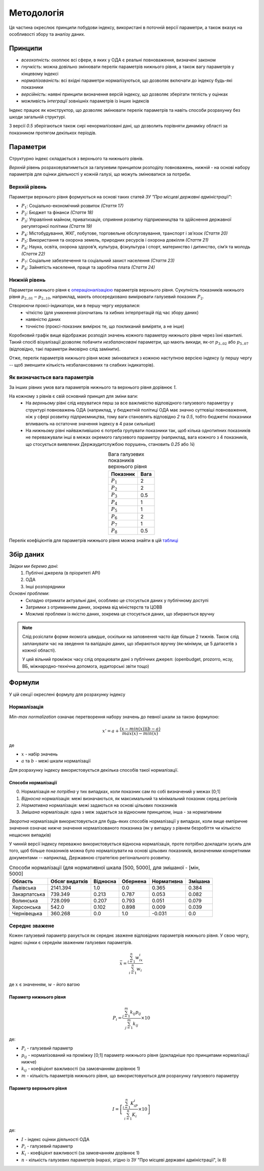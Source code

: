 Методологія
===========

Ця частина окреслює принципи побудови індексу, 
використані в поточній версії параметри, 
а також вказує на особливості збору та аналізу даних. 


Принципи
--------

* `всеохопність`: охоплює всі сфери, в яких у ОДА є реальні повноваження, визначені законом
* `гнучкість`: можна довільно змінювати перелік параметрів нижнього рівня, а також вагу параметрів у кінцевому індексі
* `нормалізованість`: всі вхідні параметри нормалізуються, що дозволяє включати до індексу будь-які показники
* `версійність`: наявні принципи визначення версій індексу, що дозволяє зберігати тяглість у оцінках
* можливість `інтеграції` зовнішніх параметрів із інших індексів

Індекс працює як конструктор, що дозволяє змінювати перелік параметрів та навіть 
способи розрахунку без шкоди загальній структурі. 

З версії `0.5` зберігаються також сирі ненормалізовані дані, що дозволить порівняти 
динаміку області за показником протягом декількох періодів. 



Параметри
---------

Структурно індекс складається з верхнього та нижнього рівнів. 

`Верхній` рівень розраховуватиметься за галузевим принципом розподілу повноважень, 
`нижній` - на основі набору параметрів для оцінки діяльності у кожній галузі, що можуть змінюватися за потреби.



Верхній рівень
^^^^^^^^^^^^^^

Параметри верхнього рівня формуються на основі таких статей `ЗУ "Про місцеві державні адміністрації"`:

* :math:`P_1`: Соціально-економічний розвиток `(Стаття 17)`
* :math:`P_2`: Бюджет та фінанси `(Стаття 18)`
* :math:`P_3`: Управління майном, приватизація, сприяння розвитку підприємництва та здійснення державної регуляторної політики `(Стаття 19)`
* :math:`P_4`: Містобудування, ЖКГ, побутове, торговельне обслуговування, транспорт і зв’язок `(Стаття 20)`
* :math:`P_5`: Використання та охорона земель, природних ресурсів і охорона довкілля `(Стаття 21)`
* :math:`P_6`: Наука, освіта, охорона здоров’я, культура, фізкультура і спорт, материнство і дитинство, сім’я та молодь `(Стаття 22)`
* :math:`P_7`: Соціальне забезпечення та соціальний захист населення `(Стаття 23)`
* :math:`P_8`: Зайнятість населення, праця та заробітна плата `(Стаття 24)`

.. centered:: `Вінницька область`: приклад розподілу значень параметрів верхнього рівня
.. image:: ../../reports/figures/01_region_profile_gen_0.png
    :width: 600 px
    :alt: Розподіл значень верхнього рівня
    :align: center
.. centered:: `Сірим кольором позначена середня оцінка за параметром за усіма областями`

Нижній рівень
^^^^^^^^^^^^^^

Параметри нижнього рівня є `операціоналізацією <https://en.wikipedia.org/wiki/Operationalization>`_ 
параметрів верхнього рівня. Сукупність показників нижнього рівня :math:`p_2\__{01}-p_2\__{10}`, наприклад, мають 
опосередковано вимірювати галузевий показник :math:`P_2`.  

Створюючи проксі-індикатори, ми в першу чергу керувалися:
    * чіткістю (для уникнення різночитань та хибних інтерпретацій під час збору даних)
    * наявністю даних 
    * точністю (проксі-показник вимірює те, що покликаний виміряти, а не інше)


.. csv-table:: Деталізований опис параметрів нижнього рівня, що включає інформацію про тип нормалізації, межі та вагу параметрів, можна знайти в цій `таблиці <https://docs.google.com/spreadsheets/d/1Pisy6EX4fkUnlm9rAqLsD_ycwWiUC9p-u3ZpKZe6oAs/edit?usp=sharing>`_.
   :file: ../_assets/params.csv
   :header-rows: 1
   :align: center

.. centered:: `Приклад розподілу значень після проміжних розрахунків`
.. image:: ../../reports/figures/01_params_dist.png
    :width: 600 px
    :alt: Розподіл значень нижнього рівня
    :align: center

Коробковий графік вище відображає розподіл значень кожного параметру нижнього рівня через їхні квантилі. 
Такий спосіб візуалізації дозволяє побачити `незбалансовані` параметри, що мають викиди, як-от :math:`p_3\__{02}` або :math:`p_5\__{07}` 
(відповідно, такі параметри ймовірно слід замінити). 

Отже, перелік параметрів нижнього рівня може змінюватися з кожною наступною версією індексу (у 
першу чергу -- щоб зменшити кількість незбалансованих та слабких індикаторів).   

.. seealso::

    :ref:`changelog`: зміни параметрів нижнього рівня відображені у файлі з версійністю


Як визначається вага параметрів
^^^^^^^^^^^^^^^^^^^^^^^^^^^^^^^
За інших рівних умов вага параметрів нижнього та верхнього рівня дорівнює `1`.

На кожному з рівнів є свій основний принцип для зміни ваги:
    * На `верхньому` рівні слід керуватися перш за все важливістю відповідного галузевого параметру у структурі повноважень ОДА 
      (наприклад, у бюджетній політиці ОДА має значно суттєвіші повноваження, ніж у сфері розвитку підприємництва, 
      тому ваги становлять відповідно `2` та `0.5`, тобто бюджетні показники впливають на остаточне значення індексу 
      в 4 рази сильніше)
    * На `нижньому` рівні найважливішою є потреба групувати показники так, щоб кілька однотипних показників не переважували 
      інші в межах окремого галузевого параметру (наприклад, вага кожного з 4 показників, що стосується виявлених 
      Держаудитслужбою порушень, становить `0.25` або `¼`) 

.. csv-table:: Вага галузевих показників верхнього рівня
   :header: "Показник", "Вага"
   :align: center

   :math:`P_1`, 2
   :math:`P_2`, 2
   :math:`P_3`, 0.5
   :math:`P_4`, 1
   :math:`P_5`, 1
   :math:`P_6`, 2
   :math:`P_7`, 1
   :math:`P_8`, 0.5

Перелік коефіцієнтів для параметрів нижнього рівня можна знайти в цій `таблиці <https://docs.google.com/spreadsheets/d/1Pisy6EX4fkUnlm9rAqLsD_ycwWiUC9p-u3ZpKZe6oAs/edit?usp=sharing>`_

Збір даних
----------

`Звідки ми беремо дані`:
    1. Публічні джерела (в пріоритеті АРІ)
    2. ОДА 
    3. Інші розпорядники


`Основні проблеми`:
    * Складно отримати актуальні дані, особливо це стосується даних у публічному доступі
    * Затримки з отриманням даних, зокрема від міністерств та ЦОВВ
    * Можливі проблеми із якістю даних, зокрема це стосується даних, що збираються вручну

.. note::
    Слід розіслати форми якомога швидше, оскільки на заповнення часто йде більше 2 тижнів. 
    Також слід запланувати час на зведення та валідацію даних, що збираються вручну 
    (як-мінімум, це 5 датасетів з кожної області).

    У цей вільний проміжок часу слід опрацювати дані з публічних джерел: 
    (openbudget, prozorro, нсзу, ВБ, міжнародно-технічна допомога, аудиторські звіти тощо)
    
Формули
-------

У цій секції окреслені формулу для розрахунку індексу 

Нормалізація
^^^^^^^^^^^^

`Min-max normalization` означає перетворення набору значень до певної шкали за такою формулою:

.. math::

    {x}' = a + \frac{(x-min(x))(b-a)}{max(x)-min(x)}

де 

- :math:`x` - набір значень
- :math:`a` та :math:`b` - межі шкали нормалізації 

Для розрахунку індексу використовується декілька способів такої нормалізації.

Способи нормалізації
""""""""""""""""""""

0. Нормалізація `не потрібна` у тих випадках, коли показник сам по собі визначений у межах [0;1]
1. `Відносна` нормалізація: межі визначаються, як максимальний та мінімальний показник серед регіонів
2. `Нормативна` нормалізація: межі задаються на основі цільових показників
3. `Змішана` нормалізація: одна з меж задається за відносним принципом, інша - за нормативним

`Зворотна` нормалізація використовується для будь-яких способів нормалізації у випадках, 
коли вище емпіричне значення означає нижче значення нормалізованого показника 
(як у випадку з рівнем безробіття чи кількістю нещасних випадків) 

У чинній версії індексу переважно використовується відносна нормалізація, проте 
потрібно докладати зусиль для того, щоб більше показників можна було нормалізувати 
на основі цільових показників, визначеними конкретними документами -- наприклад, 
Державною стратегією регіонального розвитку.

.. csv-table:: Способи нормалізації (для нормативної шкала [500, 5000], для змішаної - [мін, 5000]
   :header: "Область", "Обсяг видатків", "Відносна", "Обернена", "Нормативна", "Змішана"

   "Львівська", 2141.394, 1.0, 0.0, 0.365, 0.384
   "Закарпатська", 739.349, 0.213, 0.787, 0.053, 0.082
   "Волинська", 728.099, 0.207, 0.793, 0.051, 0.079
   "Херсонська", 542.0, 0.102, 0.898, 0.009, 0.039
   "Чернівецька", 360.268, 0.0, 1.0, -0.031, 0.0


Середнє зважене
^^^^^^^^^^^^^^^

Кожен галузевий параметр рахується як середнє зважене відповідних параметрів нижнього рівня. 
У свою чергу, індекс оцінки є середнім зваженим галузевих параметрів.


.. math::

    \bar{x} = \frac{\sum_{i=1}^{n} w_ix_i}{\sum_{i=1}^{n} w_i}

де :math:`x` є значенням, :math:`w` - його вагою


Параметр нижнього рівня
"""""""""""""""""""""""

.. .. image:: ../images/f1.png
..     :width: 400 px
..     :alt: Формула розрахунку галузевих параметрів (нижній рівень індексу) 
..     :align: center

.. math::

    P_i = \frac{\sum_{j=1}^{m} k_{ij}p_{ij}}{\sum_{j=1}^{m} k_{ij}} \times 10 

де: 

- :math:`P_i` - галузевий параметр
- :math:`p_{ij}` - нормалізований на проміжку [0;1] параметр нижнього рівня (докладніше про принципами нормалізації нижче)
- :math:`k_{ij}` - коефіцієнт важливості (за замовчанням дорівнює 1)
- :math:`m` - кількість параметрів нижнього рівня, що використовуються для розрахунку галузевого параметру

Параметр верхнього рівня
""""""""""""""""""""""""

.. .. image:: ../images/f2.png
..     :width: 400 px
..     :alt: Формула розрахунку індексу оцінки 
..     :align: center

.. math::

    I = \left [  \frac{\sum_{i=1}^{n} K_iP_i}{\sum_{i=1}^{n} K_i} \times 10 \right ]

де: 

- :math:`I`  - індекс оцінки діяльності ОДА
- :math:`P_i` - галузевий параметр
- :math:`K_i` - коефіцієнт важливості (за замовчанням дорівнює 1)
- :math:`n` - кількість галузевих параметрів (наразі, згідно із ЗУ "Про місцеві державні адміністрації", їх 8)

.. seealso::

    :ref:`sourcecode`: Вихідний код з втіленням формул в ``Python``


